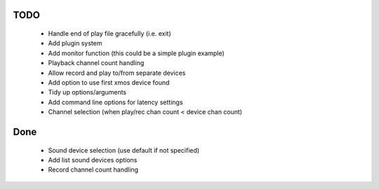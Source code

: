 
TODO
====
 
 * Handle end of play file gracefully (i.e. exit)
 * Add plugin system
 * Add monitor function (this could be a simple plugin example)
 * Playback channel count handling 
 * Allow record and play to/from separate devices 
 * Add option to use first xmos device found 
 * Tidy up options/arguments
 * Add command line options for latency settings
 * Channel selection (when play/rec chan count < device chan count)

Done
====
 * Sound device selection (use default if not specified) 
 * Add list sound devices options
 * Record channel count handling 
